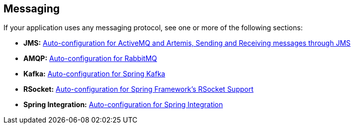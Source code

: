 [[documentation.messaging]]
== Messaging

If your application uses any messaging protocol, see one or more of the following sections:

* *JMS:* <<messaging#messaging.jms, Auto-configuration for ActiveMQ and Artemis, Sending and Receiving messages through JMS>>
* *AMQP:* <<messaging#messaging.amqp, Auto-configuration for RabbitMQ>>
* *Kafka:* <<messaging#messaging.kafka, Auto-configuration for Spring Kafka>>
* *RSocket:* <<messaging#messaging.rsocket, Auto-configuration for Spring Framework's RSocket Support>>
* *Spring Integration:* <<messaging#messaging.spring-integration, Auto-configuration for Spring Integration>>
